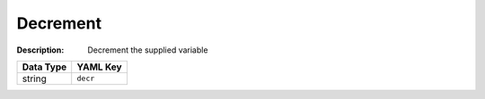 .. _#/properties/Actions/items/properties/Behaviours/definitions/behaviourDefinitionCmd/properties/dec:

.. #/properties/Actions/items/properties/Behaviours/definitions/behaviourDefinitionCmd/properties/dec

Decrement
=========

:Description: Decrement the supplied variable

.. list-table::

   * - **Data Type**
     - **YAML Key**
   * - string
     - ``decr``


